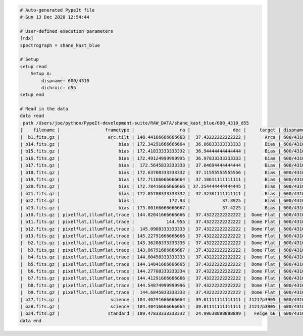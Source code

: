 .. code-block:: console

    # Auto-generated PypeIt file
    # Sun 13 Dec 2020 12:54:44
    
    # User-defined execution parameters
    [rdx]
    spectrograph = shane_kast_blue
    
    # Setup
    setup read
        Setup A:
            dispname: 600/4310
            dichroic: d55
    setup end
    
    # Read in the data
    data read
     path /Users/joe/python/PypeIt-development-suite/RAW_DATA/shane_kast_blue/600_4310_d55
    |    filename |                 frametype |                 ra |                dec |     target | dispname |     decker | binning |                mjd |        airmass | exptime | dichroic |
    |  b1.fits.gz |                  arc,tilt | 140.44166666666663 |  37.43222222222222 |       Arcs | 600/4310 | 0.5 arcsec |     1,1 |  57162.06664467593 |            1.0 |    30.0 |      d55 |
    | b14.fits.gz |                      bias | 172.34291666666664 |  36.86833333333333 |       Bias | 600/4310 | 2.0 arcsec |     1,1 |  57162.15420034722 |            1.0 |     0.0 |      d55 |
    | b15.fits.gz |                      bias | 172.41833333333332 |  36.94444444444444 |       Bias | 600/4310 | 2.0 arcsec |     1,1 |  57162.15440162037 |            1.0 |     0.0 |      d55 |
    | b16.fits.gz |                      bias | 172.49124999999995 |  36.97833333333333 |       Bias | 600/4310 | 2.0 arcsec |     1,1 |    57162.154603125 |            1.0 |     0.0 |      d55 |
    | b17.fits.gz |                      bias |  172.5645833333333 |  37.04694444444444 |       Bias | 600/4310 | 2.0 arcsec |     1,1 |  57162.15480474537 |            1.0 |     0.0 |      d55 |
    | b18.fits.gz |                      bias | 172.63708333333332 |  37.11555555555556 |       Bias | 600/4310 | 2.0 arcsec |     1,1 |  57162.15500949074 |            1.0 |     0.0 |      d55 |
    | b19.fits.gz |                      bias | 172.71166666666664 |  37.18611111111111 |       Bias | 600/4310 | 2.0 arcsec |     1,1 |  57162.15521145833 |            1.0 |     0.0 |      d55 |
    | b20.fits.gz |                      bias | 172.78416666666666 | 37.254444444444445 |       Bias | 600/4310 | 2.0 arcsec |     1,1 |  57162.15541377315 |            1.0 |     0.0 |      d55 |
    | b21.fits.gz |                      bias | 172.85708333333332 |  37.32361111111111 |       Bias | 600/4310 | 2.0 arcsec |     1,1 |  57162.15561504629 |            1.0 |     0.0 |      d55 |
    | b22.fits.gz |                      bias |             172.93 |            37.3925 |       Bias | 600/4310 | 2.0 arcsec |     1,1 |  57162.15581597222 |            1.0 |     0.0 |      d55 |
    | b23.fits.gz |                      bias | 173.00166666666667 |            37.4225 |       Bias | 600/4310 | 2.0 arcsec |     1,1 | 57162.156018981485 |            1.0 |     0.0 |      d55 |
    | b10.fits.gz | pixelflat,illumflat,trace | 144.82041666666666 |  37.43222222222222 |  Dome Flat | 600/4310 | 2.0 arcsec |     1,1 |  57162.07859895833 |            1.0 |    15.0 |      d55 |
    | b11.fits.gz | pixelflat,illumflat,trace |            144.955 |  37.43222222222222 |  Dome Flat | 600/4310 | 2.0 arcsec |     1,1 |  57162.07897476852 |            1.0 |    15.0 |      d55 |
    | b12.fits.gz | pixelflat,illumflat,trace |  145.0908333333333 |  37.43222222222222 |  Dome Flat | 600/4310 | 2.0 arcsec |     1,1 | 57162.079351388886 |            1.0 |    15.0 |      d55 |
    | b13.fits.gz | pixelflat,illumflat,trace | 145.22791666666666 |  37.43222222222222 |  Dome Flat | 600/4310 | 2.0 arcsec |     1,1 | 57162.079728240744 |            1.0 |    15.0 |      d55 |
    |  b2.fits.gz | pixelflat,illumflat,trace | 143.36208333333335 |  37.43222222222222 |  Dome Flat | 600/4310 | 2.0 arcsec |     1,1 |  57162.07473645834 |            1.0 |    30.0 |      d55 |
    |  b3.fits.gz | pixelflat,illumflat,trace | 143.86791666666667 |  37.43222222222222 |  Dome Flat | 600/4310 | 2.0 arcsec |     1,1 |  57162.07596400463 |            1.0 |    15.0 |      d55 |
    |  b4.fits.gz | pixelflat,illumflat,trace | 144.00458333333333 |  37.43222222222222 |  Dome Flat | 600/4310 | 2.0 arcsec |     1,1 | 57162.076341782406 |            1.0 |    15.0 |      d55 |
    |  b5.fits.gz | pixelflat,illumflat,trace | 144.14041666666665 |  37.43222222222222 |  Dome Flat | 600/4310 | 2.0 arcsec |     1,1 |  57162.07671956019 |            1.0 |    15.0 |      d55 |
    |  b6.fits.gz | pixelflat,illumflat,trace | 144.27708333333334 |  37.43222222222222 |  Dome Flat | 600/4310 | 2.0 arcsec |     1,1 | 57162.077096064815 |            1.0 |    15.0 |      d55 |
    |  b7.fits.gz | pixelflat,illumflat,trace | 144.41291666666666 |  37.43222222222222 |  Dome Flat | 600/4310 | 2.0 arcsec |     1,1 |  57162.07747175926 |            1.0 |    15.0 |      d55 |
    |  b8.fits.gz | pixelflat,illumflat,trace | 144.54874999999996 |  37.43222222222222 |  Dome Flat | 600/4310 | 2.0 arcsec |     1,1 | 57162.077847569446 |            1.0 |    15.0 |      d55 |
    |  b9.fits.gz | pixelflat,illumflat,trace |  144.6845833333333 |  37.43222222222222 |  Dome Flat | 600/4310 | 2.0 arcsec |     1,1 | 57162.078222916665 |            1.0 |    15.0 |      d55 |
    | b27.fits.gz |                   science | 184.40291666666664 |  39.01111111111111 | J1217p3905 | 600/4310 | 2.0 arcsec |     1,1 |  57162.20663842592 |            1.0 |  1200.0 |      d55 |
    | b28.fits.gz |                   science | 184.40416666666664 |  39.01111111111111 | J1217p3905 | 600/4310 | 2.0 arcsec |     1,1 |  57162.22085034722 |            1.0 |  1200.0 |      d55 |
    | b24.fits.gz |                  standard | 189.47833333333332 |  24.99638888888889 |   Feige 66 | 600/4310 | 2.0 arcsec |     1,1 |  57162.17554351852 | 1.039999961853 |    30.0 |      d55 |
    data end
    


